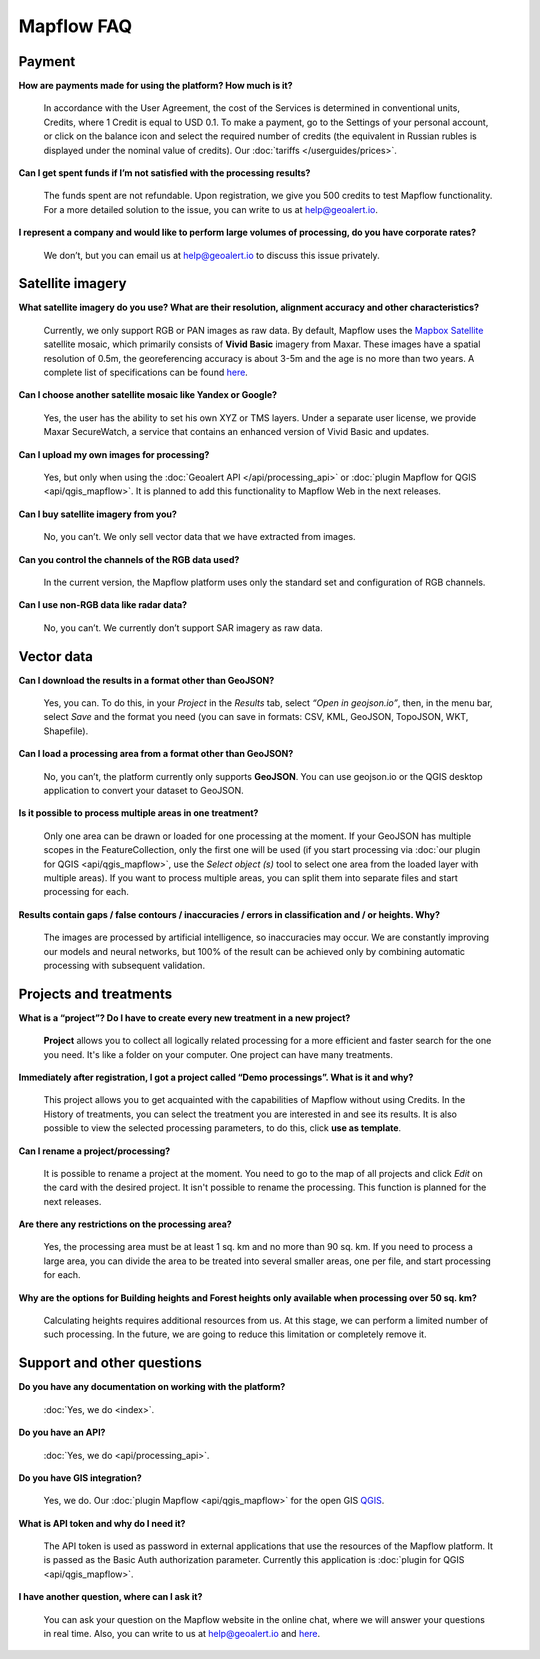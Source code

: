 Mapflow FAQ
============

Payment
---------
**How are payments made for using the platform? How much is it?**

    In accordance with the User Agreement, the cost of the Services is determined in conventional units, Credits, where 1 Credit is equal to USD 0.1. To make a payment, go to the Settings of your personal account, or click on the balance icon and select the required number of credits (the equivalent in Russian rubles is displayed under the nominal value of credits). Our :doc:`tariffs </userguides/prices>`.

**Can I get spent funds if I’m not satisfied with the processing results?**
    
    The funds spent are not refundable. Upon registration, we give you 500 credits to test Mapflow functionality. For a more detailed solution to the issue, you can write to us at help@geoalert.io.

**I represent a company and would like to perform large volumes of processing, do you have corporate rates?**

    We don’t, but you can email us at help@geoalert.io to discuss this issue privately.


Satellite imagery
------------------

**What satellite imagery do you use? What are their resolution, alignment accuracy and other characteristics?**

    Currently, we only support RGB or PAN images as raw data. By default, Mapflow uses the `Mapbox Satellite <https://www.mapbox.com/maps/satellite>`_ satellite mosaic, which primarily consists of **Vivid Basic** imagery from Maxar. These images have a spatial resolution of 0.5m, the georeferencing accuracy is about 3-5m and the age is no more than two years. A complete list of specifications can be found `here <https://cdn1-originals.webdamdb.com/13264_94721902?cache=1596135643&response-content-disposition=inline;filename=10009-ds-imagerybasemaps-07-2020.pdf&response-content-type=application/pdf&Policy=eyJTdGF0ZW1lbnQiOlt7IlJlc291cmNlIjoiaHR0cCo6Ly9jZG4xLW9yaWdpbmFscy53ZWJkYW1kYi5jb20vMTMyNjRfOTQ3MjE5MDI~Y2FjaGU9MTU5NjEzNTY0MyZyZXNwb25zZS1jb250ZW50LWRpc3Bvc2l0aW9uPWlubGluZTtmaWxlbmFtZT0xMDAwOS1kcy1pbWFnZXJ5YmFzZW1hcHMtMDctMjAyMC5wZGYmcmVzcG9uc2UtY29udGVudC10eXBlPWFwcGxpY2F0aW9uL3BkZiIsIkNvbmRpdGlvbiI6eyJEYXRlTGVzc1RoYW4iOnsiQVdTOkVwb2NoVGltZSI6MjE0NzQxNDQwMH19fV19&Signature=UXBlDqy95IXlX6saByLkbIJs6E2kRhhCpGbgfZSzvZO69NmERBUUG2wWv1Ax4mC5kg7Zfet6hcIltSGE7qUiidd~gT8Cjo8RCcBp4IFoxZ8Hi8v3y3MCbGcRbwFugwA1-rfnG6bdGjtgIX1AuFKekobv1njziOw3IrihyBTytV9g7mQHELLYuSuHwuzBb~z2~uw1ySdDUjGUlFYMxxV5Ispg6pvhws98Yv~e31ARjwirUyUCDOCVko1Ch9~MoSbWEU-Zt8Iq~oPhSiWOOPL2Ihr~SxEsP4p4nKJNzdF8ShexLxXSxRaiMR2~3595LoIk9pO~XvRZm~VjSFDo~DKNOA__&Key-Pair-Id=APKAI2ASI2IOLRFF2RHA>`_.

**Can I choose another satellite mosaic like Yandex or Google?**

    Yes, the user has the ability to set his own XYZ or TMS layers. Under a separate user license, we provide Maxar SecureWatch, a service that contains an enhanced version of Vivid Basic and updates.

**Can I upload my own images for processing?**

    Yes, but only when using the :doc:`Geoalert API </api/processing_api>` or :doc:`plugin Mapflow for QGIS <api/qgis_mapflow>`. It is planned to add this functionality to Mapflow Web in the next releases.


**Can I buy satellite imagery from you?**

    No, you can’t.  We only sell vector data that we have extracted from images.

**Can you control the channels of the RGB data used?**

    In the current version, the Mapflow platform uses only the standard set and configuration of RGB channels.


**Can I use non-RGB data like radar data?**

    No, you can’t. We currently don’t support SAR imagery as raw data.

Vector data
------------

**Can I download the results in a format other than GeoJSON?**

    Yes, you can. To do this, in your *Project* in the *Results* tab, select *“Open in geojson.io”*, then, in the menu bar, select *Save* and the format you need (you can save in formats: CSV, KML, GeoJSON, TopoJSON, WKT, Shapefile).

**Can I load a processing area from a format other than GeoJSON?**

    No, you can’t, the platform currently only supports **GeoJSON**. You can use geojson.io or the QGIS desktop application to convert your dataset to GeoJSON.

**Is it possible to process multiple areas in one treatment?**

    Only one area can be drawn or loaded for one processing at the moment. If your GeoJSON has multiple scopes in the FeatureCollection, only the first one will be used (if you start processing via :doc:`our plugin for QGIS <api/qgis_mapflow>`, use the *Select object (s)* tool to select one area from the loaded layer with multiple areas). If you want to process multiple areas, you can split them into separate files and start processing for each.

**Results contain gaps / false contours / inaccuracies / errors in classification and / or heights. Why?**

    The images are processed by artificial intelligence, so inaccuracies may occur. We are constantly improving our models and neural networks, but 100% of the result can be achieved only by combining automatic processing with subsequent validation.


Projects and treatments
------------------------

**What is a “project”? Do I have to create every new treatment in a new project?**

    **Project** allows you to collect all logically related processing for a more efficient and faster search for the one you need. It's like a folder on your computer. One project can have many treatments.

**Immediately after registration, I got a project called “Demo processings”. What is it and why?**

    This project allows you to get acquainted with the capabilities of Mapflow without using Credits. In the History of treatments, you can select the treatment you are interested in and see its results. It is also possible to view the selected processing parameters, to do this, click **use as template**.

**Can I rename a project/processing?**

    It is possible to rename a project at the moment. You need to go to the map of all projects and click *Edit* on the card with the desired project. It isn't possible to rename the processing. This function is planned for the next releases.

**Are there any restrictions on the processing area?**

    Yes, the processing area must be at least 1 sq. km and no more than 90 sq. km. If you need to process a large area, you can divide the area to be treated into several smaller areas, one per file, and start processing for each.

**Why are the options for Building heights and Forest heights only available when processing over 50 sq. km?**

    Calculating heights requires additional resources from us. At this stage, we can perform a limited number of such processing. In the future, we are going to reduce this limitation or completely remove it.

Support and other questions
----------------------------

**Do you have any documentation on working with the platform?**

   :doc:`Yes, we do <index>`.

**Do you have an API?**

    :doc:`Yes, we do <api/processing_api>`.

**Do you have GIS integration?**

    Yes, we do. Our :doc:`plugin Mapflow <api/qgis_mapflow>` for the open GIS `QGIS <https://qgis.org/ru/site/forusers/download.html>`_.

**What is API token and why do I need it?**

     The API token is used as password in external applications that use the resources of the Mapflow platform. It is passed as the Basic Auth authorization parameter. Currently this application is :doc:`plugin for QGIS <api/qgis_mapflow>`.
    
**I have another question, where can I ask it?**

    You can ask your question on the Mapflow website in the online chat, where we will answer your questions in real time. Also, you can write to us at help@geoalert.io and `here <https://stackoverflow.com/c/geoalert/questio>`_.
